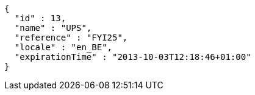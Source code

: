[source,options="nowrap"]
----
{
  "id" : 13,
  "name" : "UPS",
  "reference" : "FYI25",
  "locale" : "en_BE",
  "expirationTime" : "2013-10-03T12:18:46+01:00"
}
----